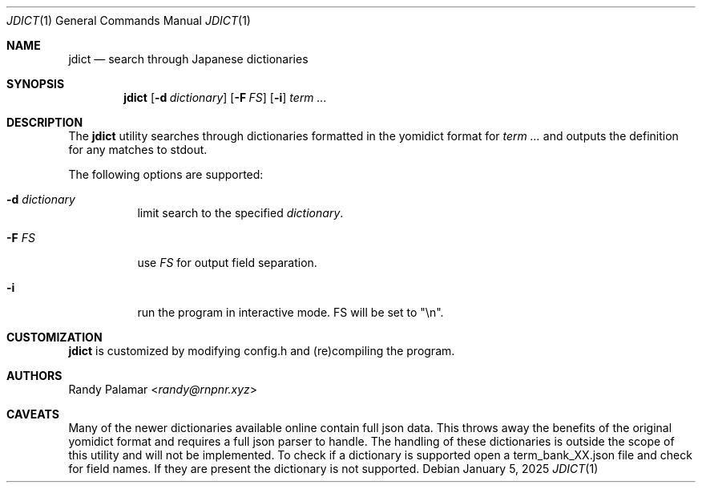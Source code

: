 .Dd January 5, 2025
.Dt JDICT 1
.Os
.
.Sh NAME
.Nm jdict
.Nd search through Japanese dictionaries
.
.Sh SYNOPSIS
.Nm
.Op Fl d Ar dictionary
.Op Fl F Ar FS
.Op Fl i
.Ar term ...
.
.Sh DESCRIPTION
The
.Nm
utility searches through dictionaries formatted in the yomidict
format for
.Ar term ...
and outputs the definition for any matches to stdout.
.Pp
The following options are supported:
.
.Bl -tag -width Ds
.It Fl d Ar dictionary
limit search to the specified
.Ar dictionary .
.It Fl F Ar FS
use
.Ar FS
for output field separation.
.It Fl i
run the program in interactive mode.
FS will be set to "\\n".
.El
.
.Sh CUSTOMIZATION
.Nm
is customized by modifying config.h and (re)compiling the program.
.
.Sh AUTHORS
.An Randy Palamar Aq Mt randy@rnpnr.xyz
.
.Sh CAVEATS
Many of the newer dictionaries available online contain full json
data.
This throws away the benefits of the original yomidict format and
requires a full json parser to handle.
The handling of these dictionaries is outside the scope of this
utility and will not be implemented.
To check if a dictionary is supported open a term_bank_XX.json
file and check for field names.
If they are present the dictionary is not supported.
